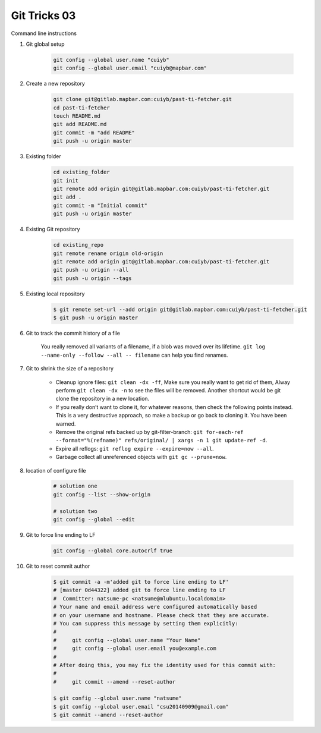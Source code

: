 *************
Git Tricks 03
*************

Command line instructions

#. Git global setup

    .. code-block:: sh
   
        git config --global user.name "cuiyb"
        git config --global user.email "cuiyb@mapbar.com"

#. Create a new repository
      
    .. code-block:: sh

        git clone git@gitlab.mapbar.com:cuiyb/past-ti-fetcher.git
        cd past-ti-fetcher
        touch README.md
        git add README.md
        git commit -m "add README"
        git push -u origin master

#. Existing folder

    .. code-block:: sh

        cd existing_folder
        git init
        git remote add origin git@gitlab.mapbar.com:cuiyb/past-ti-fetcher.git
        git add .
        git commit -m "Initial commit"
        git push -u origin master

#. Existing Git repository

    .. code-block:: sh

        cd existing_repo
        git remote rename origin old-origin
        git remote add origin git@gitlab.mapbar.com:cuiyb/past-ti-fetcher.git
        git push -u origin --all
        git push -u origin --tags

#. Existing local repository
   
    .. code-block:: sh

        $ git remote set-url --add origin git@gitlab.mapbar.com:cuiyb/past-ti-fetcher.git
        $ git push -u origin master

#. Git to track the commit history of a file
   
    You really removed all variants of a filename, if a blob was moved over its lifetime. 
    ``git log --name-only --follow --all -- filename`` can help you find renames.

#. Git to shrink the size of a repository
   
    * Cleanup ignore files: ``git clean -dx -ff``, Make sure you really want to get rid of them, 
      Alway perform ``git clean -dx -n`` to see the files will be removed. Another shortcut would
      be git clone the repository in a new location.

    * If you really don’t want to clone it, for whatever reasons, then check the following points instead. 
      This is a very destructive approach, so make a backup or go back to cloning it. You have been warned.

    * Remove the original refs backed up by git-filter-branch: 
      ``git for-each-ref --format="%(refname)" refs/original/ | xargs -n 1 git update-ref -d``.

    * Expire all reflogs: ``git reflog expire --expire=now --all``.

    * Garbage collect all unreferenced objects with ``git gc --prune=now``.

#. location of configure file
   
    .. code-block:: sh
    
        # solution one
        git config --list --show-origin

        # solution two
        git config --global --edit

#. Git to force line ending to LF
   
    .. code-block:: sh

        git config --global core.autocrlf true

#. Git to reset commit author
   
    .. code-block:: sh

        $ git commit -a -m'added git to force line ending to LF'
        # [master 0d44322] added git to force line ending to LF
        #  Committer: natsume-pc <natsume@mlubuntu.localdomain>
        # Your name and email address were configured automatically based
        # on your username and hostname. Please check that they are accurate.
        # You can suppress this message by setting them explicitly:
        # 
        #     git config --global user.name "Your Name"
        #     git config --global user.email you@example.com
        # 
        # After doing this, you may fix the identity used for this commit with:
        # 
        #     git commit --amend --reset-author
        
        $ git config --global user.name "natsume"
        $ git config --global user.email "csu20140909@gmail.com"
        $ git commit --amend --reset-author

